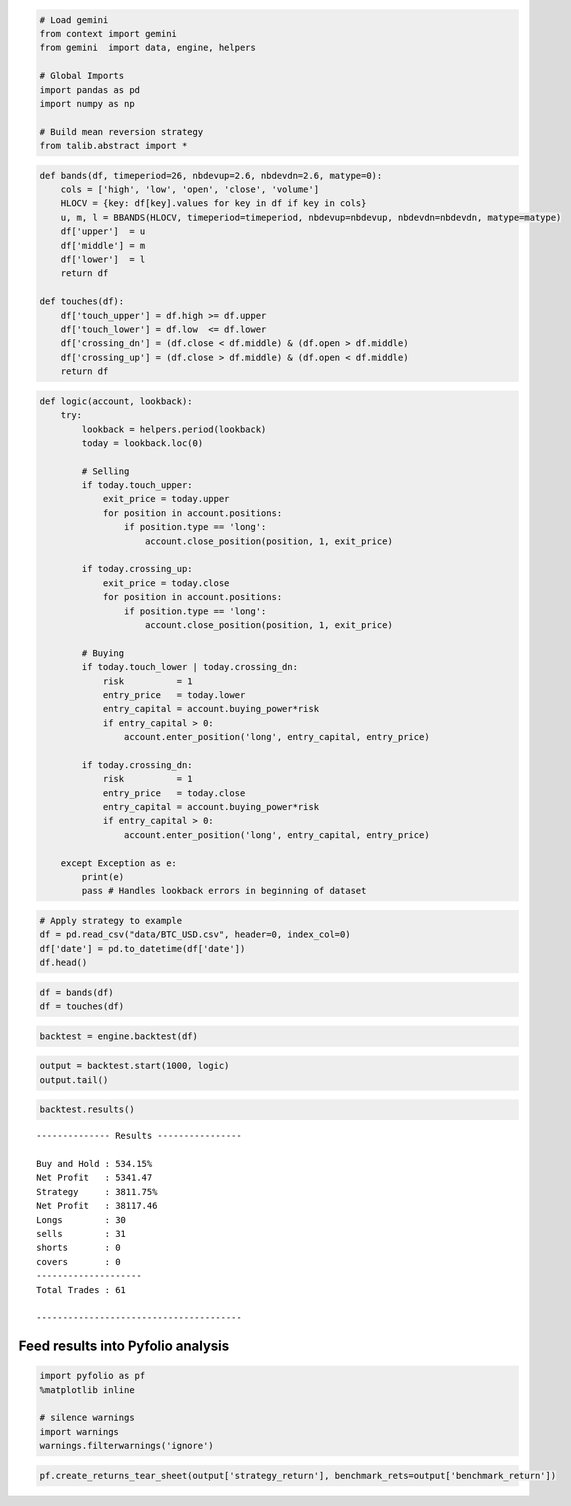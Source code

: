 
.. code:: ipython3

    # Load gemini
    from context import gemini
    from gemini  import data, engine, helpers
    
    # Global Imports
    import pandas as pd
    import numpy as np
    
    # Build mean reversion strategy
    from talib.abstract import *

.. code:: ipython3

    def bands(df, timeperiod=26, nbdevup=2.6, nbdevdn=2.6, matype=0):
        cols = ['high', 'low', 'open', 'close', 'volume']
        HLOCV = {key: df[key].values for key in df if key in cols}
        u, m, l = BBANDS(HLOCV, timeperiod=timeperiod, nbdevup=nbdevup, nbdevdn=nbdevdn, matype=matype)
        df['upper']  = u
        df['middle'] = m
        df['lower']  = l
        return df
    
    def touches(df):
        df['touch_upper'] = df.high >= df.upper
        df['touch_lower'] = df.low  <= df.lower
        df['crossing_dn'] = (df.close < df.middle) & (df.open > df.middle)
        df['crossing_up'] = (df.close > df.middle) & (df.open < df.middle)
        return df

.. code:: ipython3

    def logic(account, lookback):
        try:
            lookback = helpers.period(lookback)
            today = lookback.loc(0)
            
            # Selling
            if today.touch_upper:
                exit_price = today.upper
                for position in account.positions:  
                    if position.type == 'long':
                        account.close_position(position, 1, exit_price)
    
            if today.crossing_up:
                exit_price = today.close
                for position in account.positions:  
                    if position.type == 'long':
                        account.close_position(position, 1, exit_price)
                        
            # Buying
            if today.touch_lower | today.crossing_dn:
                risk          = 1
                entry_price   = today.lower
                entry_capital = account.buying_power*risk
                if entry_capital > 0:
                    account.enter_position('long', entry_capital, entry_price)
         
            if today.crossing_dn:
                risk          = 1
                entry_price   = today.close
                entry_capital = account.buying_power*risk
                if entry_capital > 0:
                    account.enter_position('long', entry_capital, entry_price)    
        
        except Exception as e:
            print(e)
            pass # Handles lookback errors in beginning of dataset

.. code:: ipython3

    # Apply strategy to example
    df = pd.read_csv("data/BTC_USD.csv", header=0, index_col=0)
    df['date'] = pd.to_datetime(df['date'])
    df.head()




.. raw:: html

    <div>
    <style scoped>
        .dataframe tbody tr th:only-of-type {
            vertical-align: middle;
        }
    
        .dataframe tbody tr th {
            vertical-align: top;
        }
    
        .dataframe thead th {
            text-align: right;
        }
    </style>
    <table border="1" class="dataframe">
      <thead>
        <tr style="text-align: right;">
          <th></th>
          <th>date</th>
          <th>low</th>
          <th>high</th>
          <th>open</th>
          <th>close</th>
          <th>volume</th>
        </tr>
      </thead>
      <tbody>
        <tr>
          <th>0</th>
          <td>2017-02-15 16:00:00</td>
          <td>1009.70000399</td>
          <td>1018.00000000</td>
          <td>1010.09990931</td>
          <td>1014.83589839</td>
          <td>225268.43507453</td>
        </tr>
        <tr>
          <th>1</th>
          <td>2017-02-16 00:00:00</td>
          <td>1011.60000000</td>
          <td>1032.13660417</td>
          <td>1011.60000000</td>
          <td>1021.75360065</td>
          <td>316925.44590378</td>
        </tr>
        <tr>
          <th>2</th>
          <td>2017-02-16 08:00:00</td>
          <td>1021.75360206</td>
          <td>1039.95700000</td>
          <td>1024.70000000</td>
          <td>1035.00000000</td>
          <td>215385.30718065</td>
        </tr>
        <tr>
          <th>3</th>
          <td>2017-02-16 16:00:00</td>
          <td>1033.50000001</td>
          <td>1045.00000000</td>
          <td>1035.00000000</td>
          <td>1039.49925987</td>
          <td>431951.93722578</td>
        </tr>
        <tr>
          <th>4</th>
          <td>2017-02-17 00:00:00</td>
          <td>1035.50000000</td>
          <td>1044.99999989</td>
          <td>1039.49925949</td>
          <td>1043.99999999</td>
          <td>162001.23700635</td>
        </tr>
      </tbody>
    </table>
    </div>



.. code:: ipython3

    df = bands(df)
    df = touches(df)

.. code:: ipython3

    backtest = engine.backtest(df)

.. code:: ipython3

    output = backtest.start(1000, logic)
    output.tail()




.. raw:: html

    <div>
    <style scoped>
        .dataframe tbody tr th:only-of-type {
            vertical-align: middle;
        }
    
        .dataframe tbody tr th {
            vertical-align: top;
        }
    
        .dataframe thead th {
            text-align: right;
        }
    </style>
    <table border="1" class="dataframe">
      <thead>
        <tr style="text-align: right;">
          <th></th>
          <th>benchmark_equity</th>
          <th>strategy_equity</th>
          <th>benchmark_return</th>
          <th>strategy_return</th>
        </tr>
        <tr>
          <th>date</th>
          <th></th>
          <th></th>
          <th></th>
          <th></th>
        </tr>
      </thead>
      <tbody>
        <tr>
          <th>2017-10-30 16:00:00</th>
          <td>6125.00000000</td>
          <td>39117.46414278</td>
          <td>0.00744468</td>
          <td>0.00000000</td>
        </tr>
        <tr>
          <th>2017-10-31 00:00:00</th>
          <td>6106.99999987</td>
          <td>39117.46414278</td>
          <td>-0.00293878</td>
          <td>0.00000000</td>
        </tr>
        <tr>
          <th>2017-10-31 08:00:00</th>
          <td>6355.00000010</td>
          <td>39117.46414278</td>
          <td>0.04060914</td>
          <td>0.00000000</td>
        </tr>
        <tr>
          <th>2017-10-31 16:00:00</th>
          <td>6450.02162843</td>
          <td>39117.46414278</td>
          <td>0.01495226</td>
          <td>0.00000000</td>
        </tr>
        <tr>
          <th>2017-11-01 00:00:00</th>
          <td>6405.52060937</td>
          <td>39117.46414278</td>
          <td>-0.00689936</td>
          <td>0.00000000</td>
        </tr>
      </tbody>
    </table>
    </div>



.. code:: ipython3

    backtest.results()


.. parsed-literal::

    -------------- Results ----------------
    
    Buy and Hold : 534.15%
    Net Profit   : 5341.47
    Strategy     : 3811.75%
    Net Profit   : 38117.46
    Longs        : 30
    sells        : 31
    shorts       : 0
    covers       : 0
    --------------------
    Total Trades : 61
    
    ---------------------------------------


Feed results into Pyfolio analysis
~~~~~~~~~~~~~~~~~~~~~~~~~~~~~~~~~~

.. code:: ipython3

    import pyfolio as pf
    %matplotlib inline
    
    # silence warnings
    import warnings
    warnings.filterwarnings('ignore')

.. code:: ipython3

    pf.create_returns_tear_sheet(output['strategy_return'], benchmark_rets=output['benchmark_return'])



.. raw:: html

    <table border="1" class="dataframe">
      <thead>
        <tr style="text-align: right;"><th>Start date</th><td colspan=2>2017-02-15</td></tr>
        <tr style="text-align: right;"><th>End date</th><td colspan=2>2017-11-01</td></tr>
        <tr style="text-align: right;"><th>Total months</th><td colspan=2>36</td></tr>
        <tr style="text-align: right;">
          <th></th>
          <th>Backtest</th>
        </tr>
      </thead>
      <tbody>
        <tr>
          <th>Annual return</th>
          <td>228.9%</td>
        </tr>
        <tr>
          <th>Cumulative returns</th>
          <td>3811.7%</td>
        </tr>
        <tr>
          <th>Annual volatility</th>
          <td>47.9%</td>
        </tr>
        <tr>
          <th>Sharpe ratio</th>
          <td>2.72</td>
        </tr>
        <tr>
          <th>Calmar ratio</th>
          <td>9.38</td>
        </tr>
        <tr>
          <th>Stability</th>
          <td>0.96</td>
        </tr>
        <tr>
          <th>Max drawdown</th>
          <td>-24.4%</td>
        </tr>
        <tr>
          <th>Omega ratio</th>
          <td>2.70</td>
        </tr>
        <tr>
          <th>Sortino ratio</th>
          <td>6.84</td>
        </tr>
        <tr>
          <th>Skew</th>
          <td>NaN</td>
        </tr>
        <tr>
          <th>Kurtosis</th>
          <td>NaN</td>
        </tr>
        <tr>
          <th>Tail ratio</th>
          <td>2.50</td>
        </tr>
        <tr>
          <th>Daily value at risk</th>
          <td>-5.5%</td>
        </tr>
        <tr>
          <th>Alpha</th>
          <td>0.99</td>
        </tr>
        <tr>
          <th>Beta</th>
          <td>0.44</td>
        </tr>
      </tbody>
    </table>



.. raw:: html

    <table border="1" class="dataframe">
      <thead>
        <tr style="text-align: right;">
          <th>Worst drawdown periods</th>
          <th>Net drawdown in %</th>
          <th>Peak date</th>
          <th>Valley date</th>
          <th>Recovery date</th>
          <th>Duration</th>
        </tr>
      </thead>
      <tbody>
        <tr>
          <th>0</th>
          <td>24.42</td>
          <td>2017-09-12</td>
          <td>2017-09-15</td>
          <td>2017-09-21</td>
          <td>8</td>
        </tr>
        <tr>
          <th>1</th>
          <td>23.89</td>
          <td>2017-07-10</td>
          <td>2017-07-16</td>
          <td>2017-07-20</td>
          <td>9</td>
        </tr>
        <tr>
          <th>2</th>
          <td>19.66</td>
          <td>2017-06-13</td>
          <td>2017-06-15</td>
          <td>2017-06-25</td>
          <td>9</td>
        </tr>
        <tr>
          <th>3</th>
          <td>18.51</td>
          <td>2017-03-17</td>
          <td>2017-03-25</td>
          <td>2017-04-16</td>
          <td>20</td>
        </tr>
        <tr>
          <th>4</th>
          <td>9.61</td>
          <td>2017-05-28</td>
          <td>2017-05-28</td>
          <td>2017-05-29</td>
          <td>1</td>
        </tr>
      </tbody>
    </table>



.. image:: output_10_2.png

